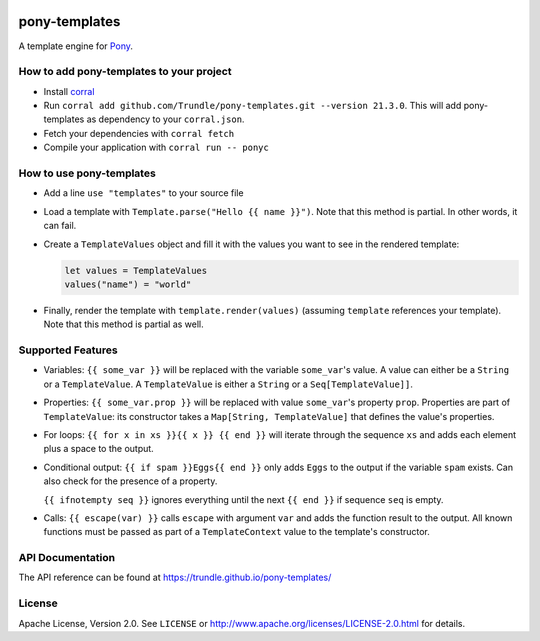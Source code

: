 .. image:: https://github.com/Trundle/pony-templates/actions/workflows/main.yml/badge.svg
   :target: https://github.com/Trundle/pony-templates/actions/workflows/main.yml

.. image:: https://img.shields.io/github/license/Trundle/pony-templates.svg
   :target: https://tldrlegal.com/l/apache2

==============
pony-templates
==============

A template engine for Pony_.


How to add pony-templates to your project
=========================================

* Install corral_
* Run ``corral add github.com/Trundle/pony-templates.git --version 21.3.0``.
  This will add pony-templates as dependency to your ``corral.json``.
* Fetch your dependencies with ``corral fetch``
* Compile your application with ``corral run -- ponyc``


How to use pony-templates
=========================

* Add a line ``use "templates"`` to your source file
* Load a template with ``Template.parse("Hello {{ name }}")``. Note that this
  method is partial. In other words, it can fail.
* Create a ``TemplateValues`` object and fill it with the values you want to see
  in the rendered template:

  .. code-block:: pony

     let values = TemplateValues
     values("name") = "world"

* Finally, render the template with ``template.render(values)`` (assuming
  ``template`` references your template). Note that this method is partial as
  well.


Supported Features
==================

* Variables: ``{{ some_var }}`` will be replaced with the variable
  ``some_var``'s value. A value can either be a ``String`` or a
  ``TemplateValue``. A ``TemplateValue`` is either a ``String`` or a
  ``Seq[TemplateValue]]``.
* Properties: ``{{ some_var.prop }}`` will be replaced with value ``some_var``'s
  property ``prop``. Properties are part of ``TemplateValue``: its constructor
  takes a ``Map[String, TemplateValue]`` that defines the value's properties.
* For loops: ``{{ for x in xs }}{{ x }} {{ end }}`` will iterate through the
  sequence ``xs`` and adds each element plus a space to the output.
* Conditional output: ``{{ if spam }}Eggs{{ end }}`` only adds ``Eggs`` to the
  output if the variable ``spam`` exists. Can also check for the presence of a
  property.

  ``{{ ifnotempty seq }}`` ignores everything until the next ``{{ end }}`` if
  sequence ``seq`` is empty.
* Calls: ``{{ escape(var) }}`` calls ``escape`` with argument ``var`` and adds
  the function result to the output. All known functions must be passed as part
  of a ``TemplateContext`` value to the template's constructor.


API Documentation
=================

The API reference can be found at https://trundle.github.io/pony-templates/


License
=======

Apache License, Version 2.0. See ``LICENSE`` or
http://www.apache.org/licenses/LICENSE-2.0.html for details.


.. _Pony: https://www.ponylang.io/
.. _corral: https://github.com/ponylang/corral
